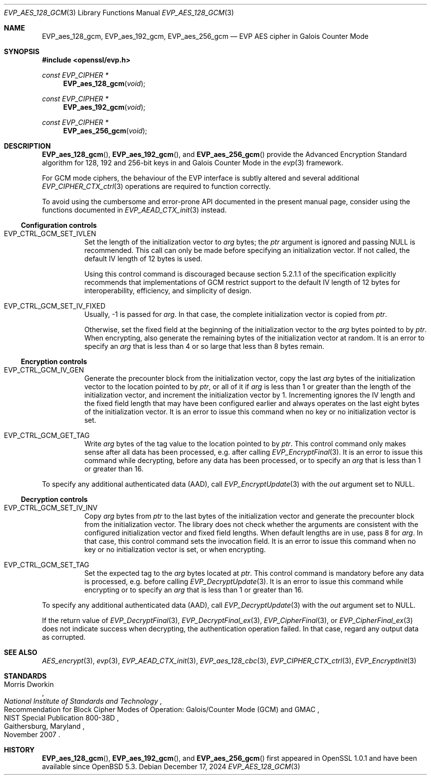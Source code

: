 .\" $OpenBSD: EVP_aes_128_gcm.3,v 1.1 2024/12/17 18:11:44 schwarze Exp $
.\" full merge up to:
.\" OpenSSL EVP_EncryptInit.pod 0874d7f2 Oct 11 13:13:47 2022 +0100
.\" OpenSSL EVP_aes.pod a1ec85c1 Apr 21 10:49:12 2020 +0100
.\"
.\" Copyright (c) 2024 Ingo Schwarze <schwarze@openbsd.org>
.\"
.\" Permission to use, copy, modify, and distribute this software for any
.\" purpose with or without fee is hereby granted, provided that the above
.\" copyright notice and this permission notice appear in all copies.
.\"
.\" THE SOFTWARE IS PROVIDED "AS IS" AND THE AUTHOR DISCLAIMS ALL WARRANTIES
.\" WITH REGARD TO THIS SOFTWARE INCLUDING ALL IMPLIED WARRANTIES OF
.\" MERCHANTABILITY AND FITNESS. IN NO EVENT SHALL THE AUTHOR BE LIABLE FOR
.\" ANY SPECIAL, DIRECT, INDIRECT, OR CONSEQUENTIAL DAMAGES OR ANY DAMAGES
.\" WHATSOEVER RESULTING FROM LOSS OF USE, DATA OR PROFITS, WHETHER IN AN
.\" ACTION OF CONTRACT, NEGLIGENCE OR OTHER TORTIOUS ACTION, ARISING OUT OF
.\" OR IN CONNECTION WITH THE USE OR PERFORMANCE OF THIS SOFTWARE.
.\"
.\" This file is a derived work containing a few sentences
.\" written by Dr. Stephen Henson <steve@openssl.org>
.\" covered by the following license:
.\"
.\" Copyright (c) 2012 The OpenSSL Project.  All rights reserved.
.\"
.\" Redistribution and use in source and binary forms, with or without
.\" modification, are permitted provided that the following conditions
.\" are met:
.\"
.\" 1. Redistributions of source code must retain the above copyright
.\"    notice, this list of conditions and the following disclaimer.
.\"
.\" 2. Redistributions in binary form must reproduce the above copyright
.\"    notice, this list of conditions and the following disclaimer in
.\"    the documentation and/or other materials provided with the
.\"    distribution.
.\"
.\" 3. All advertising materials mentioning features or use of this
.\"    software must display the following acknowledgment:
.\"    "This product includes software developed by the OpenSSL Project
.\"    for use in the OpenSSL Toolkit. (http://www.openssl.org/)"
.\"
.\" 4. The names "OpenSSL Toolkit" and "OpenSSL Project" must not be used to
.\"    endorse or promote products derived from this software without
.\"    prior written permission. For written permission, please contact
.\"    openssl-core@openssl.org.
.\"
.\" 5. Products derived from this software may not be called "OpenSSL"
.\"    nor may "OpenSSL" appear in their names without prior written
.\"    permission of the OpenSSL Project.
.\"
.\" 6. Redistributions of any form whatsoever must retain the following
.\"    acknowledgment:
.\"    "This product includes software developed by the OpenSSL Project
.\"    for use in the OpenSSL Toolkit (http://www.openssl.org/)"
.\"
.\" THIS SOFTWARE IS PROVIDED BY THE OpenSSL PROJECT ``AS IS'' AND ANY
.\" EXPRESSED OR IMPLIED WARRANTIES, INCLUDING, BUT NOT LIMITED TO, THE
.\" IMPLIED WARRANTIES OF MERCHANTABILITY AND FITNESS FOR A PARTICULAR
.\" PURPOSE ARE DISCLAIMED.  IN NO EVENT SHALL THE OpenSSL PROJECT OR
.\" ITS CONTRIBUTORS BE LIABLE FOR ANY DIRECT, INDIRECT, INCIDENTAL,
.\" SPECIAL, EXEMPLARY, OR CONSEQUENTIAL DAMAGES (INCLUDING, BUT
.\" NOT LIMITED TO, PROCUREMENT OF SUBSTITUTE GOODS OR SERVICES;
.\" LOSS OF USE, DATA, OR PROFITS; OR BUSINESS INTERRUPTION)
.\" HOWEVER CAUSED AND ON ANY THEORY OF LIABILITY, WHETHER IN CONTRACT,
.\" STRICT LIABILITY, OR TORT (INCLUDING NEGLIGENCE OR OTHERWISE)
.\" ARISING IN ANY WAY OUT OF THE USE OF THIS SOFTWARE, EVEN IF ADVISED
.\" OF THE POSSIBILITY OF SUCH DAMAGE.
.\"
.Dd $Mdocdate: December 17 2024 $
.Dt EVP_AES_128_GCM 3
.Os
.Sh NAME
.Nm EVP_aes_128_gcm ,
.Nm EVP_aes_192_gcm ,
.Nm EVP_aes_256_gcm
.Nd EVP AES cipher in Galois Counter Mode
.Sh SYNOPSIS
.In openssl/evp.h
.Ft const EVP_CIPHER *
.Fn EVP_aes_128_gcm void
.Ft const EVP_CIPHER *
.Fn EVP_aes_192_gcm void
.Ft const EVP_CIPHER *
.Fn EVP_aes_256_gcm void
.Sh DESCRIPTION
.Fn EVP_aes_128_gcm ,
.Fn EVP_aes_192_gcm ,
and
.Fn EVP_aes_256_gcm
provide the Advanced Encryption Standard algorithm for 128, 192 and 256-bit
keys in and Galois Counter Mode in the
.Xr evp 3
framework.
.Pp
For GCM mode ciphers, the behaviour of the EVP interface is subtly
altered and several additional
.Xr EVP_CIPHER_CTX_ctrl 3
operations are required to function correctly.
.Pp
To avoid using the cumbersome and error-prone API documented
in the present manual page, consider using the functions documented in
.Xr EVP_AEAD_CTX_init 3
instead.
.Ss Configuration controls
.\" The following constants are intentionally undocumented
.\" because they are very rarely used in application programs:
.\" EVP_GCM_TLS_FIXED_IV_LEN (unused in the library)
.\" EVP_GCM_TLS_EXPLICIT_IV_LEN and EVP_GCM_TLS_TAG_LEN (used internally
.\" only in aes_gcm_tls_cipher(), which is unused)
.Bl -tag -width Ds
.It Dv EVP_CTRL_GCM_SET_IVLEN
Set the length of the initialization vector to
.Fa arg
bytes; the
.Fa ptr
argument is ignored and passing
.Dv NULL
is recommended.
This call can only be made before specifying an initialization vector.
If not called, the default IV length of 12 bytes is used.
.Pp
Using this control command is discouraged because section 5.2.1.1 of the
specification explicitly recommends that implementations of GCM restrict
support to the default IV length of 12 bytes for interoperability,
efficiency, and simplicity of design.
.It Dv EVP_CTRL_GCM_SET_IV_FIXED
Usually, \-1 is passed for
.Fa arg .
In that case, the complete initialization vector is copied from
.Fa ptr .
.Pp
Otherwise, set the fixed field at the beginning of the initialization
vector to the
.Fa arg
bytes pointed to by
.Fa ptr .
When encrypting, also generate the remaining bytes
of the initialization vector at random.
It is an error to specify an
.Fa arg
that is less than 4 or so large that less than 8 bytes remain.
.El
.Ss Encryption controls
.Bl -tag -width Ds
.It Dv EVP_CTRL_GCM_IV_GEN
Generate the precounter block from the initialization vector,
copy the last
.Fa arg
bytes of the initialization vector to the location pointed to by
.Fa ptr ,
or all of it if
.Fa arg
is less than 1 or greater than the length of the initialization vector,
and increment the initialization vector by 1.
Incrementing ignores the IV length and the fixed field length
that may have been configured earlier and always operates on the
last eight bytes of the initialization vector.
It is an error to issue this command
when no key or no initialization vector is set.
.It Dv EVP_CTRL_GCM_GET_TAG
Write
.Fa arg
bytes of the tag value to the location pointed to by
.Fa ptr .
This control command only makes sense after all data has been processed,
e.g. after calling
.Xr EVP_EncryptFinal 3 .
It is an error to issue this command while decrypting,
before any data has been processed, or to specify an
.Fa arg
that is less than 1 or greater than 16.
.El
.Pp
To specify any additional authenticated data (AAD), call
.Xr EVP_EncryptUpdate 3
with the
.Fa out
argument set to
.Dv NULL .
.Ss Decryption controls
.Bl -tag -width Ds
.It Dv EVP_CTRL_GCM_SET_IV_INV
Copy
.Fa arg
bytes from
.Fa ptr
to the last bytes of the initialization vector
and generate the precounter block from the initialization vector.
The library does not check whether the arguments are consistent
with the configured initialization vector and fixed field lengths.
When default lengths are in use, pass 8 for
.Fa arg .
In that case, this control command sets the invocation field.
It is an error to issue this command
when no key or no initialization vector is set, or when encrypting.
.It Dv EVP_CTRL_GCM_SET_TAG
Set the expected tag to the
.Fa arg
bytes located at
.Fa ptr .
This control command is mandatory before any data is processed,
e.g. before calling
.Xr EVP_DecryptUpdate 3 .
It is an error to issue this command while encrypting or to specify an
.Fa arg
that is less than 1 or greater than 16.
.El
.Pp
To specify any additional authenticated data (AAD), call
.Xr EVP_DecryptUpdate 3
with the
.Fa out
argument set to
.Dv NULL .
.Pp
If the return value of
.Xr EVP_DecryptFinal 3 ,
.Xr EVP_DecryptFinal_ex 3 ,
.Xr EVP_CipherFinal 3 ,
or
.Xr EVP_CipherFinal_ex 3
does not indicate success when decrypting,
the authentication operation failed.
In that case, regard any output data as corrupted.
.Sh SEE ALSO
.Xr AES_encrypt 3 ,
.Xr evp 3 ,
.Xr EVP_AEAD_CTX_init 3 ,
.Xr EVP_aes_128_cbc 3 ,
.Xr EVP_CIPHER_CTX_ctrl 3 ,
.Xr EVP_EncryptInit 3
.Sh STANDARDS
.Rs
.%A Morris Dworkin
.%I National Institute of Standards and Technology
.%R Recommendation for Block Cipher Modes of Operation:\
 Galois/Counter Mode (GCM) and GMAC
.%N NIST Special Publication 800-38D
.%C Gaithersburg, Maryland
.%D November 2007
.Re
.Sh HISTORY
.Fn EVP_aes_128_gcm ,
.Fn EVP_aes_192_gcm ,
and
.Fn EVP_aes_256_gcm
first appeared in OpenSSL 1.0.1 and have been available since
.Ox 5.3 .
